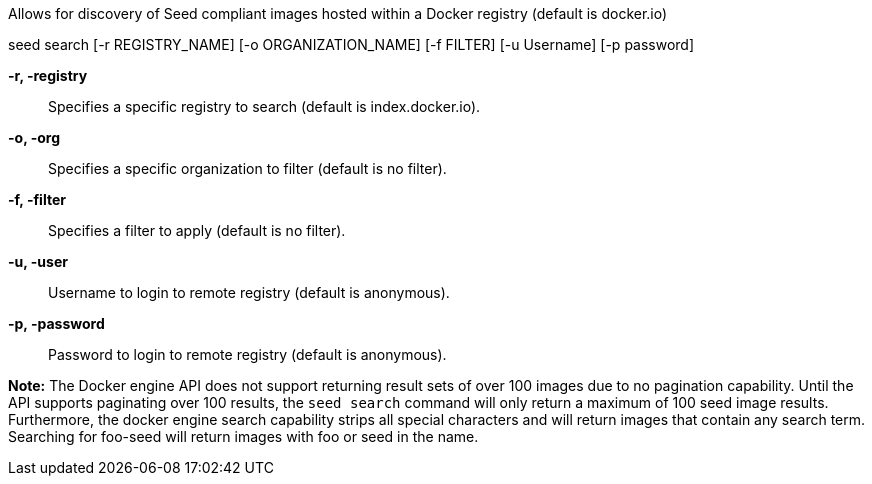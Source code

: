 
Allows for discovery of Seed compliant images hosted within a Docker registry (default is docker.io)

seed search [-r REGISTRY_NAME] [-o ORGANIZATION_NAME] [-f FILTER] [-u Username] [-p password]

*-r, -registry* ::
    Specifies a specific registry to search (default is index.docker.io).   
*-o, -org* ::
    Specifies a specific organization to filter (default is no filter).
*-f, -filter* ::
    Specifies a filter to apply (default is no filter).
*-u, -user* ::
    Username to login to remote registry (default is anonymous).
*-p, -password* ::
    Password to login to remote registry (default is anonymous).

*Note:* The Docker engine API does not support returning result sets of over 100 images due to no pagination capability. Until the API supports paginating over 100 results, the `seed search` command will only return a maximum of 100 seed image results. Furthermore, the docker engine search capability strips all special characters and will return images that contain any search term. Searching for foo-seed will return images with foo or seed in the name. 
